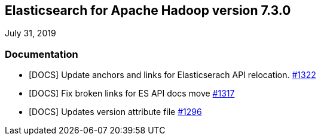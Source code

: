 [[eshadoop-7.3.0]]
== Elasticsearch for Apache Hadoop version 7.3.0
July 31, 2019

[[docs-7.3.0]]
=== Documentation
* [DOCS] Update anchors and links for Elasticserach API relocation.
https://github.com/elastic/elasticsearch-hadoop/pull/1322[#1322]
* [DOCS] Fix broken links for ES API docs move
https://github.com/elastic/elasticsearch-hadoop/pull/1317[#1317]
* [DOCS] Updates version attribute file
https://github.com/elastic/elasticsearch-hadoop/pull/1296[#1296]

